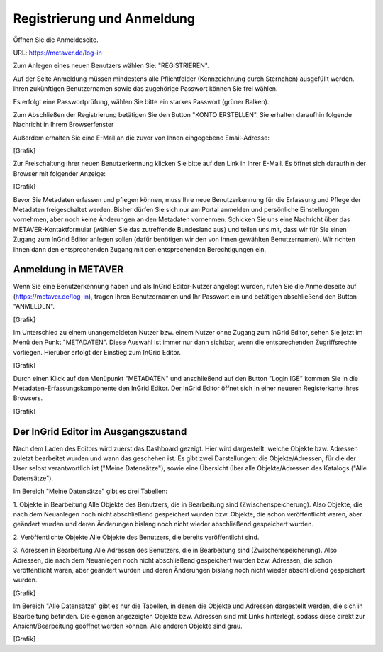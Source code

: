 

Registrierung und Anmeldung
=========================

Öffnen Sie die Anmeldeseite.

URL: https://metaver.de/log-in

.. image:: ../img_ige/metaver-registrierung-anmeldung/metaver_log-in.png

Zum Anlegen eines neuen Benutzers wählen Sie: "REGISTRIEREN".

Auf der Seite Anmeldung müssen mindestens alle Pflichtfelder (Kennzeichnung durch Sternchen) ausgefüllt werden. Ihren zukünftigen Benutzernamen sowie das zugehörige Passwort können Sie frei wählen.

.. image:: ../img_ige/metaver-registrierung-anmeldung/metaver_anmeldung.png

Es erfolgt eine Passwortprüfung, wählen Sie bitte ein starkes Passwort (grüner Balken).

.. image:: ../img_ige/metaver-registrierung-anmeldung/metaver_konto-erstellen.png

Zum Abschließen der Registrierung betätigen Sie den Button "KONTO ERSTELLEN". Sie erhalten daraufhin folgende Nachricht in Ihrem Browserfenster

.. image:: ::/img_ige/metaver-registrierung-anmeldung/metaver_account-angelegt.png

Außerdem erhalten Sie eine E-Mail an die zuvor von Ihnen eingegebene Email-Adresse: 

[Grafik]

Zur Freischaltung ihrer neuen Benutzerkennung klicken Sie bitte auf den Link in Ihrer E-Mail. Es öffnet sich daraufhin der Browser mit folgender Anzeige:

[Grafik]

Bevor Sie Metadaten erfassen und pflegen können, muss Ihre neue Benutzerkennung für die Erfassung und Pflege der Metadaten freigeschaltet werden. Bisher dürfen Sie sich nur am Portal anmelden und persönliche Einstellungen vornehmen, aber noch keine Änderungen an den Metadaten vornehmen. 
Schicken Sie uns eine Nachricht über das METAVER-Kontaktformular (wählen Sie das zutreffende Bundesland aus) und teilen uns mit, dass wir für Sie einen Zugang zum InGrid Editor anlegen sollen (dafür benötigen wir den von Ihnen gewählten Benutzernamen). Wir richten Ihnen dann den entsprechenden Zugang mit den entsprechenden Berechtigungen ein. 


Anmeldung in METAVER
---------------------

Wenn Sie eine Benutzerkennung haben und als InGrid Editor-Nutzer angelegt wurden, rufen Sie die Anmeldeseite auf (https://metaver.de/log-in), tragen Ihren Benutzernamen und Ihr Passwort ein und betätigen abschließend den Button "ANMELDEN".

[Grafik]

Im Unterschied zu einem unangemeldeten Nutzer bzw. einem Nutzer ohne Zugang zum InGrid Editor, sehen Sie jetzt im Menü den Punkt "METADATEN". Diese Auswahl ist immer nur dann sichtbar, wenn die entsprechenden Zugriffsrechte vorliegen. Hierüber erfolgt der Einstieg zum InGrid Editor.

[Grafik]

Durch einen Klick auf den Menüpunkt "METADATEN" und anschließend auf den Button "Login IGE" kommen Sie in die Metadaten-Erfassungskomponente den InGrid Editor. Der InGrid Editor öffnet sich in einer neueren Registerkarte Ihres Browsers.

[Grafik]




Der InGrid Editor im Ausgangszustand
------------------------------------

Nach dem Laden des Editors wird zuerst das Dashboard gezeigt. Hier wird dargestellt, welche Objekte bzw. Adressen zuletzt bearbeitet wurden und wann das geschehen ist.
Es gibt zwei Darstellungen: die Objekte/Adressen, für die der User selbst verantwortlich ist ("Meine Datensätze"), sowie eine Übersicht über alle Objekte/Adressen des Katalogs ("Alle Datensätze"). 

Im Bereich "Meine Datensätze" gibt es drei Tabellen: 

1.	Objekte in Bearbeitung
Alle Objekte des Benutzers, die in Bearbeitung sind (Zwischenspeicherung). Also Objekte, die nach dem Neuanlegen noch nicht abschließend gespeichert wurden bzw. Objekte, die schon veröffentlicht waren, aber geändert wurden und deren Änderungen bislang noch nicht wieder abschließend gespeichert wurden. 

2.	Veröffentlichte Objekte 
Alle Objekte des Benutzers, die bereits veröffentlicht sind. 

3.	Adressen in Bearbeitung
Alle Adressen des Benutzers, die in Bearbeitung sind (Zwischenspeicherung). Also Adressen, die nach dem Neuanlegen noch nicht abschließend gespeichert wurden bzw. Adressen, die schon veröffentlicht waren, aber geändert wurden und deren Änderungen bislang noch nicht wieder abschließend gespeichert wurden. 

[Grafik]

Im Bereich "Alle Datensätze" gibt es nur die Tabellen, in denen die Objekte und Adressen dargestellt werden, die sich in Bearbeitung befinden. Die eigenen angezeigten Objekte bzw. Adressen sind mit Links hinterlegt, sodass diese direkt zur Ansicht/Bearbeitung geöffnet werden können. Alle anderen Objekte sind grau.

[Grafik]